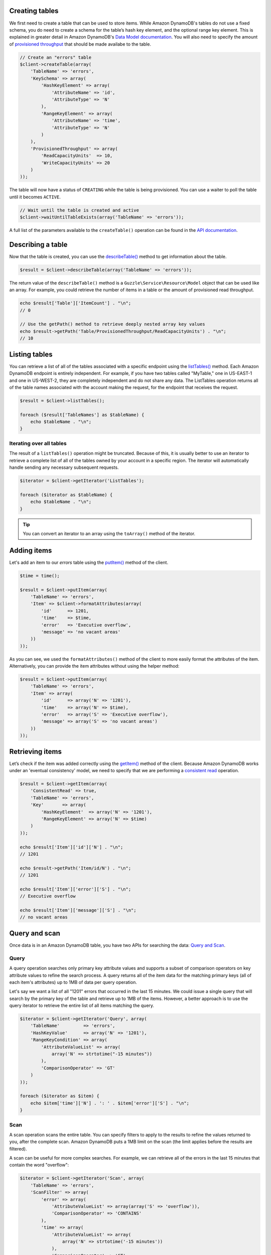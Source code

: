 .. service:: dynamodb

Creating tables
---------------

We first need to create a table that can be used to store items. While Amazon DynamoDB's tables do not use a fixed
schema, you do need to create a schema for the table’s hash key element, and the optional range key element. This is
explained in greater detail in Amazon DynamoDB's
`Data Model documentation <http://docs.amazonwebservices.com/amazondynamodb/latest/developerguide/DataModel.html>`_. You
will also need to specify the amount of
`provisioned throughput <http://docs.amazonwebservices.com/amazondynamodb/latest/developerguide/ProvisionedThroughputIntro.html>`_
that should be made availabe to the table.

.. code-block:: php

    // Create an "errors" table
    $client->createTable(array(
        'TableName' => 'errors',
        'KeySchema' => array(
            'HashKeyElement' => array(
                'AttributeName' => 'id',
                'AttributeType' => 'N'
            ),
            'RangeKeyElement' => array(
                'AttributeName' => 'time',
                'AttributeType' => 'N'
            )
        ),
        'ProvisionedThroughput' => array(
            'ReadCapacityUnits'  => 10,
            'WriteCapacityUnits' => 20
        )
    ));

The table will now have a status of ``CREATING`` while the table is being provisioned. You can use a waiter to poll the
table until it becomes ``ACTIVE``.

.. code-block:: php

    // Wait until the table is created and active
    $client->waitUntilTableExists(array('TableName' => 'errors'));

A full list of the parameters available to the ``createTable()`` operation can be found in the
`API documentation <http://docs.amazonwebservices.com/aws-sdk-php-2/latest/class-Aws.DynamoDb.DynamoDbClient.html#_createTable>`_.

Describing a table
------------------

Now that the table is created, you can use the
`describeTable() <http://docs.amazonwebservices.com/aws-sdk-php-2/latest/class-Aws.DynamoDb.DynamoDbClient.html#_describeTable>`_
method to get information about the table.

.. code-block:: php

    $result = $client->describeTable(array('TableName' => 'errors'));

The return value of the ``describeTable()`` method is a ``Guzzle\Service\Resource\Model`` object that can be used like
an array. For example, you could retrieve the number of items in a table or the amount of provisioned read throughput.

.. code-block:: php

    echo $result['Table']['ItemCount'] . "\n";
    // 0

    // Use the getPath() method to retrieve deeply nested array key values
    echo $result->getPath('Table/ProvisionedThroughput/ReadCapacityUnits') . "\n";
    // 10

Listing tables
--------------

You can retrieve a list of all of the tables associated with a specific endpoint using the
`listTables() <http://docs.amazonwebservices.com/aws-sdk-php-2/latest/class-Aws.DynamoDb.DynamoDbClient.html#_listTables>`_
method. Each Amazon DynamoDB endpoint is entirely independent. For example, if you have two tables called "MyTable," one
in US-EAST-1 and one in US-WEST-2, they are completely independent and do not share any data. The ListTables operation
returns all of the table names associated with the account making the request, for the endpoint that receives the
request.

.. code-block:: php

    $result = $client->listTables();

    foreach ($result['TableNames'] as $tableName) {
        echo $tableName . "\n";
    }

Iterating over all tables
~~~~~~~~~~~~~~~~~~~~~~~~~

The result of a ``listTables()`` operation might be truncated. Because of this, it is usually better to use an iterator
to retrieve a complete list of all of the tables owned by your account in a specific region. The iterator will
automatically handle sending any necessary subsequent requests.

.. code-block:: php

    $iterator = $client->getIterator('ListTables');

    foreach ($iterator as $tableName) {
        echo $tableName . "\n";
    }

.. tip::

    You can convert an iterator to an array using the ``toArray()`` method of the iterator.

Adding items
------------

Let's add an item to our *errors* table using the
`putItem() <http://docs.amazonwebservices.com/aws-sdk-php-2/latest/class-Aws.DynamoDb.DynamoDbClient.html#_putItem>`_
method of the client.

.. code-block:: php

    $time = time();

    $result = $client->putItem(array(
        'TableName' => 'errors',
        'Item' => $client->formatAttributes(array(
            'id'      => 1201,
            'time'    => $time,
            'error'   => 'Executive overflow',
            'message' => 'no vacant areas'
        ))
    ));

As you can see, we used the ``formatAttributes()`` method of the client to more easily format the attributes of the
item. Alternatively, you can provide the item attributes without using the helper method:

.. code-block:: php

    $result = $client->putItem(array(
        'TableName' => 'errors',
        'Item' => array(
            'id'      => array('N' => '1201'),
            'time'    => array('N' => $time),
            'error'   => array('S' => 'Executive overflow'),
            'message' => array('S' => 'no vacant areas')
        ))
    ));

Retrieving items
----------------

Let’s check if the item was added correctly using the
`getItem() <http://docs.amazonwebservices.com/aws-sdk-php-2/latest/class-Aws.DynamoDb.DynamoDbClient.html#_getItem>`_
method of the client. Because Amazon DynamoDB works under an 'eventual consistency' model, we need to specify that we
are performing a
`consistent read <http://docs.aws.amazon.com/amazondynamodb/latest/developerguide/APISummary.html#DataReadConsistency>`_
operation.

.. code-block:: php

    $result = $client->getItem(array(
        'ConsistentRead' => true,
        'TableName' => 'errors',
        'Key'       => array(
            'HashKeyElement'  => array('N' => '1201'),
            'RangeKeyElement' => array('N' => $time)
        )
    ));

    echo $result['Item']['id']['N'] . "\n";
    // 1201

    echo $result->getPath('Item/id/N') . "\n";
    // 1201

    echo $result['Item']['error']['S'] . "\n";
    // Executive overflow

    echo $result['Item']['message']['S'] . "\n";
    // no vacant areas

Query and scan
--------------

Once data is in an Amazon DynamoDB table, you have two APIs for searching the data:
`Query and Scan <http://docs.aws.amazon.com/amazondynamodb/latest/developerguide/QueryAndScan.html>`_.

Query
~~~~~

A query operation searches only primary key attribute values and supports a subset of comparison operators on key
attribute values to refine the search process. A query returns all of the item data for the matching primary keys
(all of each item's attributes) up to 1MB of data per query operation.

Let's say we want a list of all "1201" errors that occurred in the last 15 minutes. We could issue a single query
that will search by the primary key of the table and retrieve up to 1MB of the items. However, a better approach is to
use the query iterator to retrieve the entire list of all items matching the query.

.. code-block:: php

    $iterator = $client->getIterator('Query', array(
        'TableName'         => 'errors',
        'HashKeyValue'      => array('N' => '1201'),
        'RangeKeyCondition' => array(
            'AttributeValueList' => array(
                array('N' => strtotime("-15 minutes"))
            ),
            'ComparisonOperator' => 'GT'
        )
    ));

    foreach ($iterator as $item) {
        echo $item['time']['N'] . ': ' . $item['error']['S'] . "\n";
    }

Scan
~~~~

A scan operation scans the entire table. You can specify filters to apply to the results to refine the values
returned to you, after the complete scan. Amazon DynamoDB puts a 1MB limit on the scan (the limit applies before
the results are filtered).

A scan can be useful for more complex searches. For example, we can retrieve all of the errors in the last 15
minutes that contain the word "overflow":

.. code-block:: php

    $iterator = $client->getIterator('Scan', array(
        'TableName' => 'errors',
        'ScanFilter' => array(
            'error' => array(
                'AttributeValueList' => array(array('S' => 'overflow')),
                'ComparisonOperator' => 'CONTAINS'
            ),
            'time' => array(
                'AttributeValueList' => array(
                    array('N' => strtotime('-15 minutes'))
                ),
                'ComparisonOperator' => 'GT'
            )
        )
    ));

    foreach ($iterator as $item) {
        echo $item['time']['N'] . ': ' . $item['error']['S'] . "\n";
    }

Using the WriteRequestBatch
---------------------------

You can use the WriteRequestBatch if you need to write or delete many items as quickly as possible. The
WriteRequestBatch provides a high level of performance because it converts what would normally be a separate HTTP
request for each operation into HTTP requests containing up to 25 comparable requests per transaction.

Let's say you have a large array of errors you wish to add to your errors table. You can iterate over the errors array,
add each item to the batch object, and finally call flush after adding every item. The batch object will automatically
flush the batch and write items to Amazon DynamoDB after hitting a customizable threshold. A final call to the batch
object's ``flush()`` method is necessary to transfer any remaining items in the queue.

.. code-block:: php

    use Aws\DynamoDb\Model\BatchRequest\WriteRequestBatch;
    use Aws\DynamoDb\Model\BatchRequest\PutRequest;
    use Aws\DynamoDb\Model\Item;

    $batch = WriteRequestBatch::factory($client);

    foreach ($hugeArrayOfErrors as $error) {
        // Add each array entry to the batch object
        $batch->add(new PutRequest(Item::fromArray(array(
            'id'      => $error['id'],
            'error'   => $error['error'],
            'message' => $error['message'],
            'time'    => (string) $error['time']
        )), $table));
    }

    // Flush any remaining items in the queue
    $batch->flush();

Try adding some test data into your table using a WriteRequestBatch and run the scan and query examples again to see
some actual results come back in the response.

Deleting a table
----------------

.. warning::

    Deleting a table will also permanently delete all of its contents.

Now that you've taken a quick tour of the PHP client for Amazon DynamoDB, you will want to clean up by deleting the
resources you created.

.. code-block:: php

    $client->deleteTable(array('TableName' => 'errors'));
